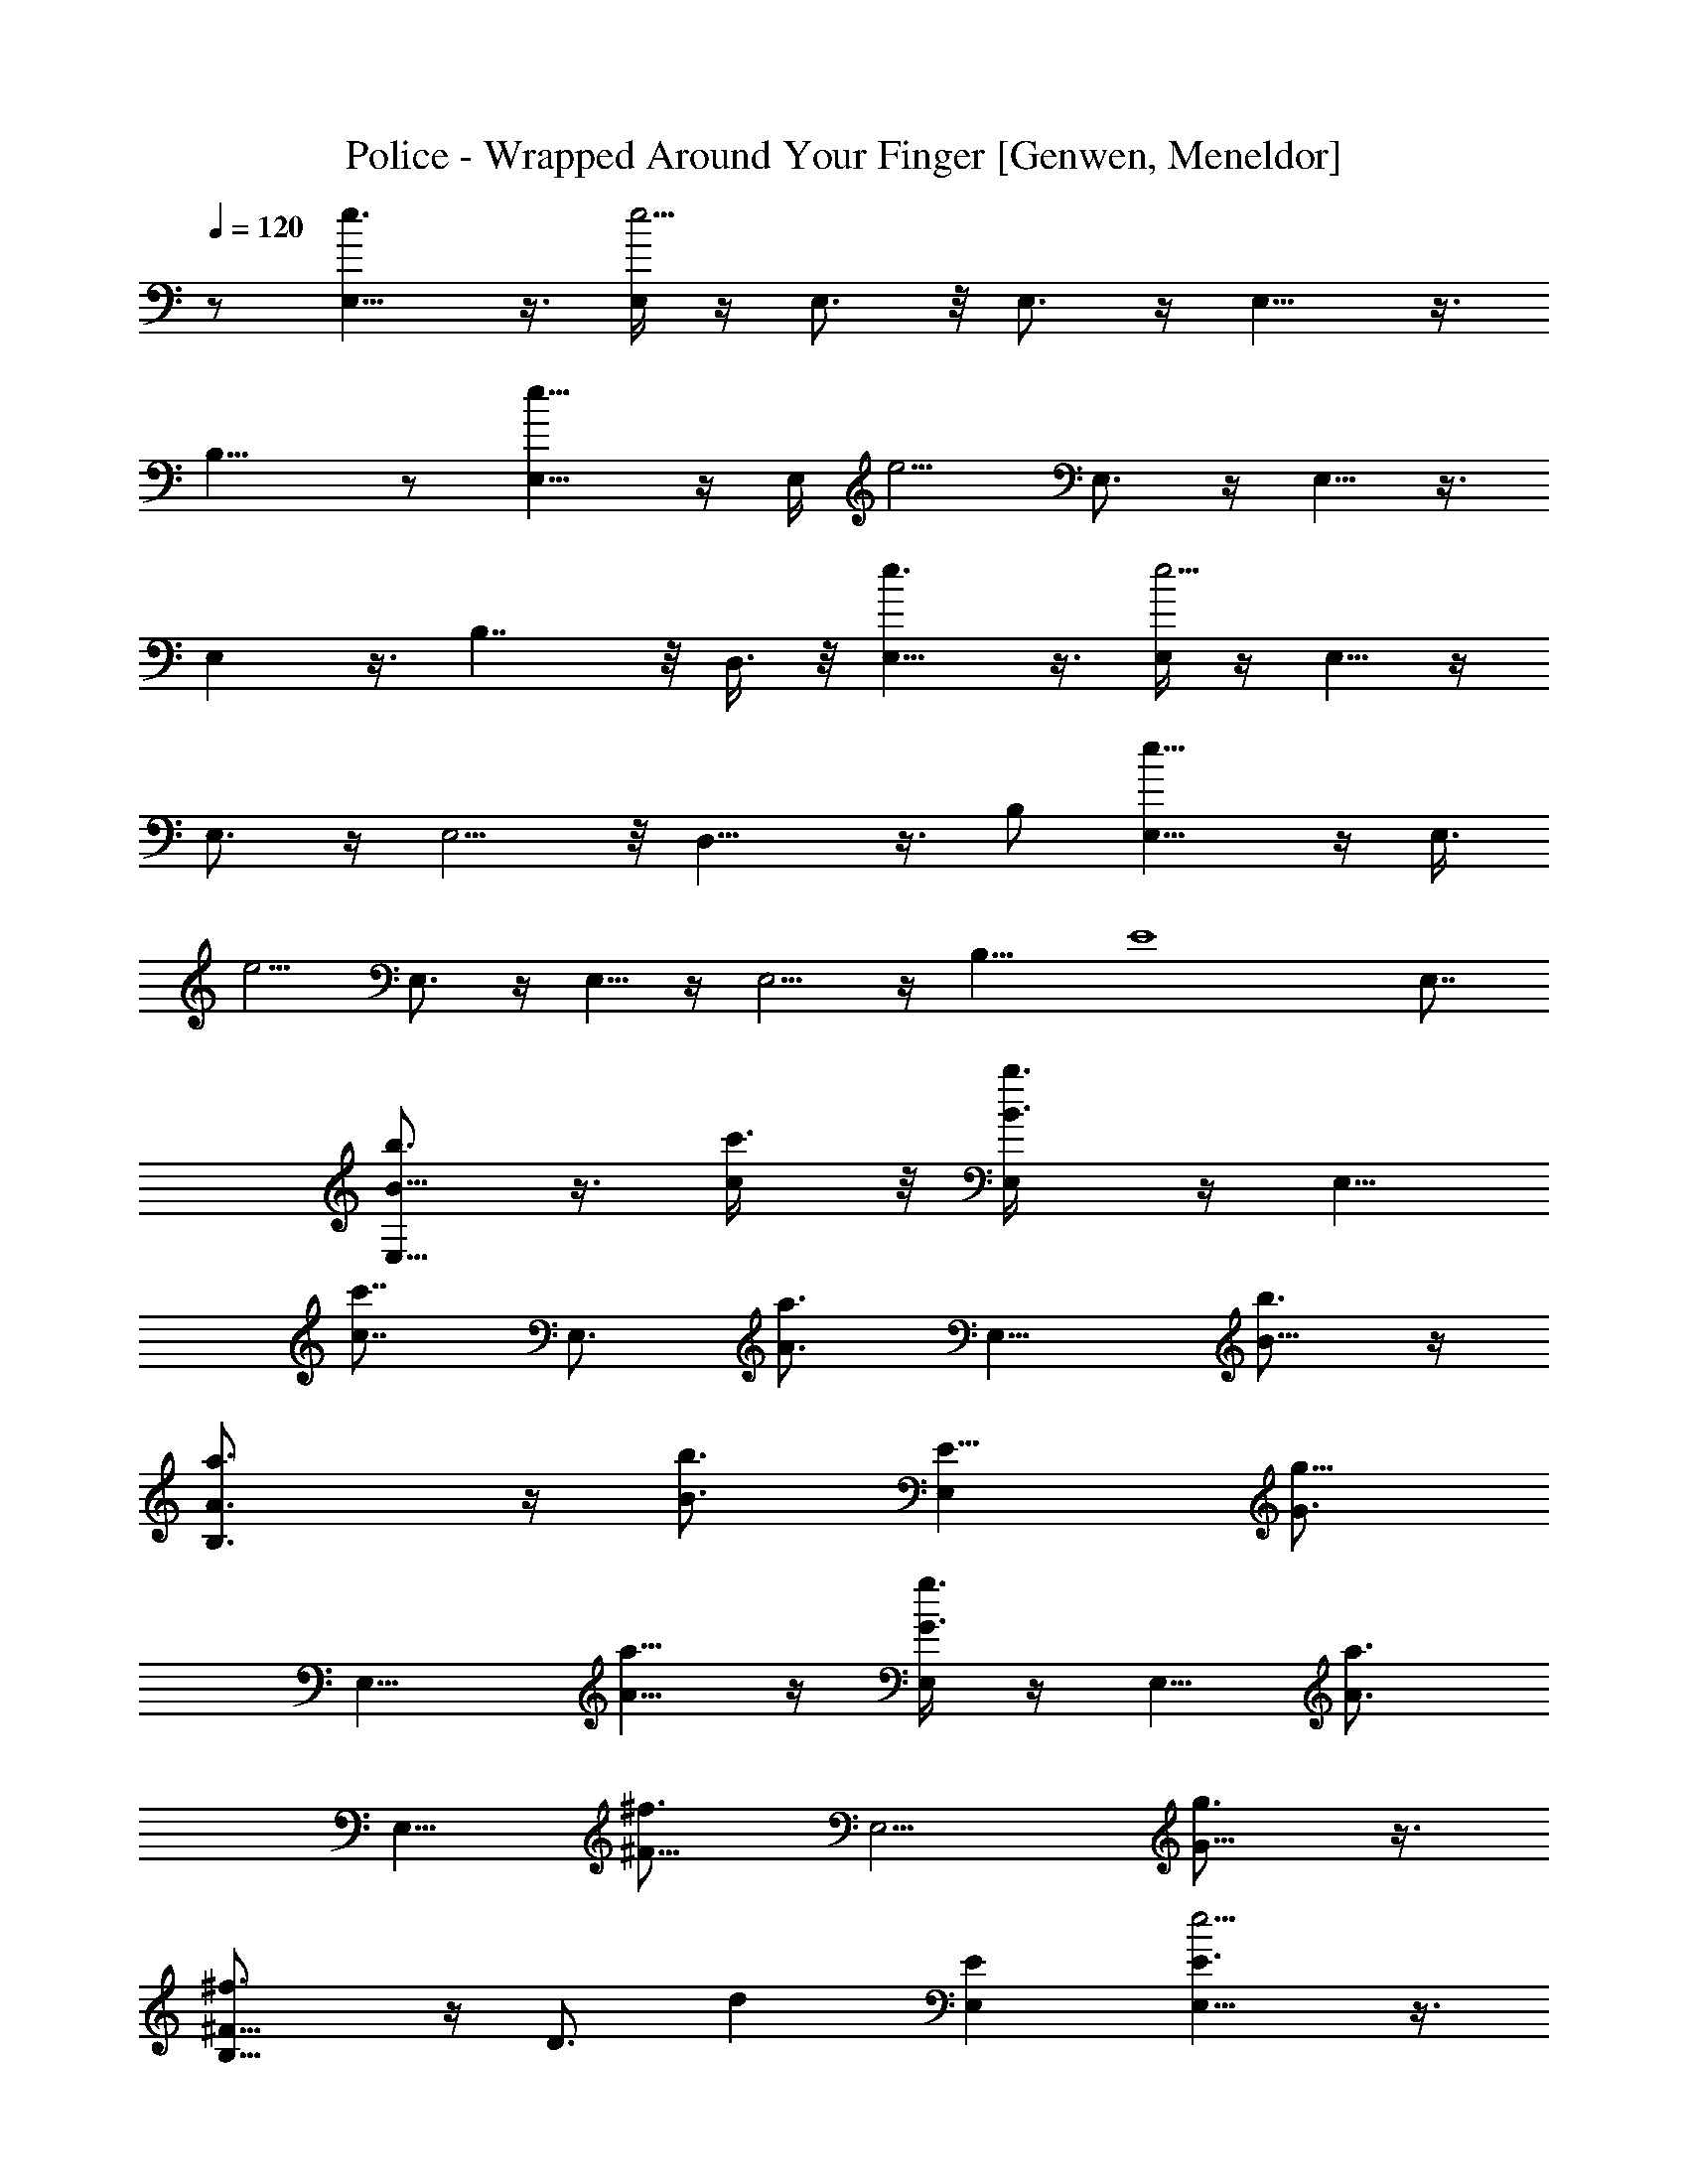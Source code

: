 X: 1
T: Police - Wrapped Around Your Finger [Genwen, Meneldor]
N: Prim Reapers, Meneldor
N: The One Ring
L: 1/4
Q: 120
K: C
z1/ [E,9/8e3/2] z3/8 [E,/4e5/4] z/4 E,3/4 z/8 E,3/4 z/4 E,9/8 z3/8
B,15/8 z/2 [E,9/8e11/8] z/4 [E,/4z/8] [e5/4z3/8] E,3/4 z/4 E,5/8 z3/8
E, z3/8 B,7/4 z/8 D,3/8 z/8 [E,9/8e3/2] z3/8 [E,/4e5/4] z/4 E,5/8 z/4
E,3/4 z/4 E,5/4 z/8 D,13/8 z3/8 B,/2 [e11/8E,9/8] z/4 [E,3/8z/8]
[e5/4z3/8] E,3/4 z/4 E,5/8 z/4 E,5/4 z/4 B,11/8 [E4z/8] E,7/8
[B5/8b3/4E,9/8] z3/8 [c/2c'3/8] z/8 [B3/4b3/4E,/4] z/4 [E,5/8z3/8]
[c7/8c'7/8z/2] [E,3/4z/2] [A3/4a3/4z/2] [E,9/8z/2] [B5/8b3/4] z/4
[B,3/2A3/4a3/4] z/4 [B3/4b3/4z/2] [E11/8E,z/2] [G3/4g5/8z/2]
[E,9/8z/2] [A5/8a5/8] z/4 [E,/4G3/4g3/4] z/4 [E,5/8z/2] [A3/4a3/4z/2]
[E,5/8z/2] [^F5/8^f3/4z3/8] [E,5/4z/2] [G5/8g3/4] z3/8
[B,11/8^F5/8^f3/4] z/4 [D3/4z/8] [dz3/8] [EE,] [e5/4E,9/8E3/2] z3/8
[E15/8E,/4e3/2] z/4 E,5/8 z/4 E,3/4 z/4 [E,9/8z/2] [E/4e/4] z/8
[G3/8g/2] z/8 [B,3/2^f3/4^F3/4] z/4 [G3/8g3/8] z/8 [E^F3/8^f3/8E,7/8]
z/8 [D3/8d/4] z/8 [e11/8z/8] [E,9/8E11/8] z/4 [E7/4E,/4e15/8] z/4
E,5/8 z/4 E,3/4 z/4 [E,5/4z] [G/2g/2] [B,11/8^f5/4^F11/8] z/8
[b5/8E,E7/2B7/8] z3/8 [E,5/4B/2b3/4] [B7/8z/2] [c/2c'3/8]
[B7/8b7/8z/8] [E,/4e7/8] z/8 E,3/8 z/8 [c7/8E,3/8c'3/4e] z/8 E,3/8
z/8 [E,/4A7/8a3/4] z/4 [E,z3/8] [A7/8B3/4b7/8] z/4
[B,3/2d7/4A3/4a3/4] z/4 [B3/4b5/8z/2] [E,7/8E31/8z3/8] [c5/8z/8]
[G5/8g5/8z3/8] [E,5/4z/8] [B5/4z3/8] [A3/4a3/4] z/4
[B13/8E,/4G3/4g3/4] z/4 [E,5/8z/2] [A5/8a3/4z/2] [E,5/8z3/8]
[^F3/4^f3/4z/2] [E,5/4z/2] [G5/8g3/4] z3/8 [B,5/8^F5/8^f3/4] z/4
[D5/8A,3/4d9/8] z3/8 A,3/8 z/8 [e5/4E,9/8E5/4B7/8] B/2 [E,3/8E2e] z/8
[E,3/4z/2] [e7/8z/2] [E,3/4z/2] [A7/8z/2] [E,9/8z3/8] A7/8 z/8
[B,13/8B15/8] z/4 [E,/2z/8] [E/2G/2z3/8] [E,9/8z/8] [E3z11/8]
[B,E,/4] z/4 E,5/8 z/4 E,5/8 z3/8 E,9/8 z/4 B,3/4 z/4 A,/4 z/4
[E,3/8E] z/8 A,/4 z/4 [E,9/8B3/4] z/8 B/2 [E,/4z/8] [e3/4z3/8]
[E,3/4z/2] [e7/8z/2] [E,5/8z3/8] [A7/8z5/8] [E,9/8z3/8] A7/8 z/8
[d7/4E,3/4E17/8] z/4 B,3/8 z/8 A,/4 z/8 [c/2B,3/8] z/8 [E,9/8z/8]
B5/4 z/8 [E,/8B15/8] z3/8 E,5/8 z/4 E,5/8 z3/8 E,9/8 z/4 [E,/2E5/2]
A,/2 B,3/8 z/8 E,3/8 z/8 D,/4 E,/8 z/8 [B3/4E,9/8] z/8 B/2 [E,/4e7/8]
z/4 [E,3/4z/2] [e7/8z/2] [E,5/8z/2] [A3/4z3/8] [E,7/8z/2] [A7/8z/2]
B,/4 z/4 [E,3/4E19/8B3/2] D,/4 [E,9/8z/2] [B11/8z7/8] [E,9/8z5/8]
[E9/8z3/4] E,/4 z/4 [E7/4E,3/4] z/4 E,3/4 z/4 E,5/4 z/8 D,7/4 z/4
D,3/8 [E,5/4B/2e3/2] B3/4 z/4 [e7/8E,/4] z/4 E,/4 z/8 [e7/8z/8] E,/4
z/8 E,3/8 z/8 [E,/4A7/8] z/4 [E,9/8z/2] A3/4 z/8 [d7/8z/8]
[B,11/8z7/8] [c7/8z/2] [E,E23/8z/2] [Bz/2] [e/2E,9/8] e [E,/4e5/4]
z/8 E,3/4 z/4 E,5/8 z3/8 [E,9/8z7/8] ^F,/8 [^F,11/8z3/8] [D/8B,3/4]
[G,17/4D5/2z7/8] A,5/8 z3/8 A,3/8 [E,9/8e3/2z/8] B3/8 z/8 B5/8 z/4
[E,/4e] z/4 [E,5/8z/2] [e3/4z3/8] [E,3/4z/2] [A3/4z/2] [E,5/4z/2]
A3/4 z/8 [d13/8z/8] B,13/8 z/8 [c5/8z/8] [E,/2E15/8] [e11/8E,9/8B5/4]
z/4 [E11/8E,3/8z/8] [e5/4z3/8] E,3/4 z/4 E,5/8 z/4 E,/8 [E,19/8z3/8]
^F,/8 [^F,/2z3/8] [G,37/8z/2] B,/8 [B,4z7/8] A,/4 z/8 [E,/2E9/4]
A,3/8 z/8 [e3/2E,5/4B/2] B7/8 z/8 [E,/4e] z/4 [E,3/4z/2] [e3/4z3/8]
[E,5/8z/2] [A7/8z/2] [E,5/4z/2] A3/4 z/8 [d7/4E,7/8E3] z/8 B,3/8 z/8
A,3/8 [c5/8z/8] B,3/8 z/8 [e11/8E,z/8] [B21/8z5/4] [E,/4z/8]
[e5/4z3/8] E,3/4 z/4 E,5/8 z/4 [E,9/8z] [^F,3/4z/2] [E,/2G,E]
[A,/2D17/8] [B,3/8G,15/8] [E,/2z/8] [E25/8^F,19/8z3/8] D,/4 E,/4
[B3/8e3/2E,9/8] z/8 B3/4 z/4 [E,/4e7/8] z/4 [E,5/8z3/8] [e7/8z/2]
[E,3/4z/2] [A3/4z/2] [E,3/4z3/8] [A3/4z/2] B,/4 z/4 [B11/8E,3/4E7/8]
D,/4 [E17/8E,5/4z/2] [B3/2z] [e11/8E,9/8z5/8] E3/4
[B,19/8G,19/8E19/8E,/4e5/4] z/4 E,3/4 z/4 E,5/8 z/4
[E,11/8G31/8E31/8B,17/8] z/8 [D,13/8z/2] [B15/8z11/8] D,/2
[B11/8G,3/2D11/8G11/8D,] z3/8 [D,3/8A/8^F19/8] [A9/4D15/8^F,15/8z3/8]
D,9/8 z3/8 [B/2D11/8G,11/8D,/4] z/4 [G7/8B7/8D,9/8]
[A3/2D/2^F,/2^F3/4] [DA,3/4D,3/8c/8] [c7/8z3/8] [D,5/4z/2]
[d5/4D11/8G,11/8B11/8z] D,/4 z/8 [B3/2B,3/2D,G11/8z/8] [C,9/8z3/8]
[G,5/8z/2] [D,/2z3/8] [G19/8z/8] [E19/8G,9/4E,27/8C27/8C,3/8] z/8
C,9/8 z/4 C,/4 z/4 [G15/4B11/8C,9/8B,3/4z/2] [G,5/8z/2] D,/2
[E9/4C,/4G,2E,2] z/4 C,5/8 z/4 C,/2 D,3/8 z/8
[G11/8B11/8G,11/8D11/8D,9/8] z/4 [A5/2^F5/2D,/4D2^F,2] z/4 D,9/8 z3/8
[D,/8B/2D11/8G,11/8] z3/8 [D,9/8G7/8B7/8] [^F/2A3/2D/2^F,/2]
[D,/8cDA,] z3/8 [D,9/8z/2] [D11/8G,11/8B11/8d11/8z7/8] D,/4 z/4
[B3/2C,9/8G3/2B,3/2D,z/2] [G,5/8z/2] D,/2
[C,/4E9/4C27/8E,27/8G,9/4G19/8] z/4 C,9/8 z/4 C,/8 z3/8
[G5/4B3/2C,9/8B,/2] [G,5/8z/2] D,3/8 [C,/4E5/2z/8] [E,7/4G,7/4z3/8]
C,5/4 z/4 C,/4 z/4 [B,9/8D15/4^F19/8A,7/2] z/4 B,/4 z/4 [B,9/8z/2]
[^F11/8z] B,/4 [B,4z/8] [C15/4E31/8A,31/8z/4] G29/8 [E,5/4e33/8]
[B3/8G3/8E3/8z/4] E,/4 z/4 [E,5/8G/4E3/8B/4] z3/8 [G3/8B3/8E3/8z/4]
[E,3/4z3/8] [G3/8E3/8B3/8] z/4 [E,9/8B3/8G3/8E3/8] z/8
[G,/2B,/2D,3/8] z/2 [B,3/2A,3/8^F,3/8] z/8 [^F,3/8A,/4] z/4
[D/4A,/4^F,3/8] z/4 [E,17/8^F,3/8D3/8A,3/8] z5/8
[B,21/8G,25/8D,25/8z5/4] [B3/8G/4E/4z/8] E,/4 z/4 [E,3/8G3/8E3/8B3/8]
z/8 [E,/4z/8] [G3/8B3/8E3/8] [E,5/8z/4] [G/2E/2B/2] z/8
[E,5/4B/2G/2E3/8] z/8 [G,3/8B,3/8D,3/8] z5/8 [A,/8B,19/8^F,/8] z3/8
[D/4^F,/4A,/4] z/8 [D/4A,3/8z/8] ^F,/8 z/4 [^F,3/8A,3/8D3/8] z/8
[E,7/4z/2] [B,3/2G,9/8D,5/4] z3/8 [E,/4B,/4G,/4D,/4] z/8 E,3/4 z/4
E,3/4 z/4 E,/2 [E,5/8B,/8G,/8] z3/4 [B,9/4E,/4G,/4] z3/4
[D/8^F,/8A,/8] z3/8 [A,3/4D3/4^F,3/4] z/4 [D,15/4G,15/4B,15/4E,] z/4
[B/4G/4E/4z/8] E,3/8 z/8 [E,5/8G3/8E3/8B3/8] z/4 [G3/8B3/8E3/8z/4]
[E,3/4z3/8] [G3/8E/2B3/8] z/4 [E,9/8B/2G/2E3/8] z/8 [B,3/8G,3/8D,/4]
z3/4 [B,11/8z/2] [D/4A,/8^F,/8] z3/8 [^F,/8A,/8D/4] z/4
[D5/8A,5/8^F,5/8E,] z3/8 [B,9/8D,9/8G,9/8B3/4] z/4 B3/8 z/8
[E,/4G,/8B,/8D,/8e3/4] z/4 [E,3/4z/2] [e7/8z/2] [E,3/4z/2] [A3/4z/2]
[E,9/8z3/8] [G,3/8B,3/8D,3/8z/8] A5/8 z/8 [d15/8z/8]
[B,3/2D,3/8A,/4^F,3/8] z/4 [A,3/8D,3/8^F,3/8] z/8 [^F,/4A,/4D/8] z3/8
[^F,3/8A,3/8D3/8] [c5/8z/2] [B,5/4G,5/4D,5/4z/4] B9/8 [B5/8G/4E/4z/8]
E,/4 z/4 [E,3/8G3/8E3/8B5/8] z/8 [E,/4z/8] [G3/8B3/8E3/8] [E,5/8z/4]
[G3/8E3/8B3/8] z/4 [E,5/4B/2G/2E3/8] z/8 [G,/2B,/2D,3/8] z5/8
[B,11/8z3/8] [^F,3/8z/8] A,/4 z/8 [D/4A,3/8^F,3/8] z/4
[^F,/2D3/8A,3/8] z5/8 [B,9/8D,9/8G,9/8B3/8] z/8 B3/4 z/8
[E,3/8e7/8G,/4B,/4D,/4] z/4 [E,3/4z/2] [e3/4z/2] [E,3/4z/2] [A3/4z/2]
[E,9/8z3/8] [A3/4G,3/8B,3/8D,3/8] z5/8 [B7/8B,13/8D,3/8A,/4^F,3/8]
z/4 [A,3/8D,3/8^F,3/8] z/8 [^F,/4A,/4D/8B3/4] z3/8 [^F,3/8A,3/8D3/8]
z/8 [E7/4z3/8] [B,5/4G,5/4D,5/4] z/8 [B/4G/4E5/8z/8] E,/4 z/4
[E,5/8G3/8E/2B3/8] z/4 [G3/8B3/8E3/8z/4] [E,5/8z3/8] [G3/8E3/8B3/8]
z/4 [E,9/8B/2G/2E3/8] z/8 [G,/2B,/2D,3/8] z/2 B,/8 [B,11/8z3/8]
[^F,3/8A,3/8] z/8 [D/4A,3/8^F,3/8] z/4 [^F,3/8D3/8A,3/8] z5/8
[B,9/8D,9/8G,9/8B3/8] z/8 B5/8 z/4 [E,/4G,/4B,/4D,/4e7/8] z/4
[E,3/4z/2] [e3/4z/2] [E,5/8z3/8] [A7/8z5/8] [E,9/8z3/8]
[A3/4G,3/8B,3/8D,3/8] z5/8 [d13/8D,/2A,/4^F,3/8] z/4
[A,3/8D,5/8^F,3/8] z/8 [^F,/8A,/8D/8] z/4 [^F,/2A,/2D/2] [c5/8z/2]
[B,5/4G,5/4D,5/4z/4] B [B/4G3/8E3/8] [E,/8B/2] z3/8 [E,/4G/4E/4B/2]
z/8 [E,3/8z/4] [G3/8B3/8E3/8z/4] [E,5/8z3/8] [G3/8E3/8B3/8] z/4
[E,9/8B3/8G3/8E3/8] z/8 [G,/2B,/2D,3/8] z/2 [B,3/2z/2] [A,/2^F,3/8]
z/8 [D/4A,/4^F,3/8] z/4 [^F,3/8D3/8A,3/8] z5/8 [B,9/8D,9/8G,9/8B3/8]
z/8 B5/8 z/4 [E,/4e3/4G,/4B,/4D,/4] z/4 [E,3/4z/2] [e3/4z/2]
[E,5/8z/2] [A3/4z3/8] [E,5/4z/2] [A3/4G,3/8B,3/8D,3/8] z5/8
[B3/4B,11/8D,3/8A,/4^F,3/8] z/4 [A,/4D,/4^F,/4] z/8
[^F,/4A,/4D/4G7/8] z/4 [^F,/2A,3/8D/2] z/8 [E7/4z/2]
[B,9/8G,9/8D,9/8] z/8 [B3/8G/8E/8] [B,/2G/2E/8E,/4] E3/8
[E,3/4G5/8E5/8B3/8G,7/4B,15/8] z/4 [G3/4B/2E3/4] z/4 [G/2E/2B3/8z/8]
E,/4 z/8 [E,z/8] [G15/8E15/4B,2B3/8D7/4] z E,/4 z/4
[E,7/8B15/8G15/8D7/4] z/2 E,/2 [D,B11/8G,11/8D11/8G11/8] z3/8
[D,3/8A19/8^F19/8D2^F,2] z/8 D,9/8 z3/8 [B3/8D11/8G,11/8D,/4] z/8
[GBz/8] [D,9/8z7/8] [A11/8D/2^F,/2^F3/4] [D7/8A,D,/4c/8] [c7/8z3/8]
[D,5/4z3/8] [d11/8z/8] [D11/8G,11/8B5/4z7/8] D,3/8 z/8
[B11/8B,11/8D,7/8G11/8C,9/8z/2] [G,5/8z3/8] [D,5/8z/2]
[G9/4E19/8G,9/4E,27/8C27/8z/8] C,/4 z/8 C,9/8 z3/8 C,/8 z/4
[G15/4B11/8z/8] [C,B,5/8z3/8] [G,5/8z/2] D,/2 [E9/4C,/4G,2E,2] z/4
C,9/8 z/4 ^C,3/8 z/8 [G11/8B11/8G,11/8D11/8D,9/8] z/4
[A19/8^F19/8D,/4D15/8^F,2] z/4 D,9/8 z/4 [D,/4z/8] [B3/8D11/8G,11/8]
[D,5/4GB3/4] z/4 [A11/8^F/2D/2^F,/2] [D,/8c7/8D7/8A,7/8] z3/8
[D,9/8z3/8] [D3/2G,3/2z/8] [B11/8d11/8z7/8] D,/4 z/4
[B3/8=C,9/8G/2B,11/8D,] z/8 [G7/8G,5/8z/2] D,3/8
[C,/4E9/4C27/8E,27/8G,9/4G19/8] z/4 C,9/8 z3/8 C,/8 z/4
[G5/4B3/2C,9/8B,5/8z/2] [G,5/8z/2] D,/2 [C,/8E19/8E,7/4G,7/4] z/4
C,5/4 z/4 C,/4 z/4 [B,9/8D15/8^F15/8A,7/2G15/8E15/8] z/4 B,/4 z/4
[B,9/8^F/2D15/8] [^F11/8z7/8] B,/4 z/8 B,/8
[C31/8A,15/4E31/8B,31/8z/4] G29/8 [E,5/4B,31/8E5/4e57/8G5/4g31/8]
[B3/8G5/8E5/8z/8] E,3/8 z/8 [E,3/4G5/8E5/8B3/8] z/4 [G5/8B3/8E5/8]
[E,5/8z/4] [G5/8E5/8B3/8] z/4 [E,5/4B/2G/2E3/8] z/8 [G,/2B,/2D,3/8]
z5/8 [B,11/8A,/4^F,/4] z/8 [^F,3/8z/8] A,/8 z/4 [D/4A,3/8^F,3/8] z/4
[E,17/8^F,3/8D3/8A,3/8] z/8 d/2 [B,17/4G,3D,3E5/4G5/4B5/4]
[B5/8G5/8E5/8z/8] E,/4 z/4 [E,3/8G5/8E5/8B5/8] z/8 [E,/4z/8]
[G5/8B5/8E5/8z3/8] [E,3/8z/4] [G5/8E5/8B5/8z/8] E,3/8 z/8
[E,B/2G/2E/2] [G,3/8B,3/8D,3/8] z/8 E,/2 [A,/8B,19/8^F,/8] z/4
[D/4z/8] [^F,/8A,/8] z/4 [D/4A,/4^F,/4] z/4 [^F,/4A,3/8D3/8] z3/4
[B,11/8G,9/8D,9/8G31/8E,11/8E31/8] z/4 [E,/2B,5/2G,/4D,/4] z/4 E,7/8
E, E,3/8 z/8 [E,3/8B,/4G,/4] z/4 A,3/8 [B,11/8E,/4z/8] G,/8 z3/4
[D/4^F,/4A,/4] z/4 [D,3/4A,3/4D3/4^F,3/4] z/4
[D,15/4G,15/4B,31/8E,11/8G5/4E5/4] [B/4G5/8E5/8z/8] E,/2
[E,7/8G5/8E5/8B3/8] z/4 [G5/8B3/8E5/8z/4] [E,z3/8] [G5/8E5/8B3/8] z/4
[E,9/8B/2G/2E3/8] z/8 [B,/4G,/4D,/4] z5/8 [B,19/8z/2] [D/4A,/4^F,/4]
z/4 [^F,/4A,/4D/4] z/4 [D5/8A,5/8^F,5/8] z3/8
[E,9/8B3/8B,29/8G15/4E15/4] z/8 B3/4 z/8 [e5/4E,3/8] z/8 [E,13/8z7/8]
e/2 A/2 [^F7/2A3/8D7/2B,9/8] z/8 A7/8 [B,3/8z/8] [d11/8z3/8] [B,5/4z]
c3/8 z/8 [B,/4B3/2] z/8 [C29/8G/8E/8] [C,9/8B,15/4E15/4G29/8] z/8
[e9/2z/8] C,/4 z/4 C,5/4 z/8 C,3/8 z/8 [A15/4D,9/8^F4D29/8] z/4 D,3/8
z/8 D,5/4 z/4 D,/4 z/8 [C/8B,31/8G/8E/8] [A,G15/4E15/4B3/8C31/8] B7/8
z/8 [A,/4e7/8] z/4 [A,9/8z/2] e3/4 z/8 [A,3/8A/2] z/8
[D15/4^F15/4A/2B,] [A13/4z7/8] [d5/4B,3/8] z/8 [B,5/4z7/8] c/2 z/8
[B,/4B7/4] z/8 [E11/8G31/8C7/2C,9/8B,31/8] z/4 [E5/2z/8] C,/4 z/4
C,9/8 z/4 C,3/8 z/8 [D,9/8D15/4A15/4^F15/4] z/4 D,/4 z/4 D,5/4 z/8
D,3/8 z/8 [E,5/4E/2e11/8B/2B,15/4G2] [E/2B7/8] [E/2z3/8] [e11/8z/8]
[E/2E,/4] z/4 [E3/8g7/4G15/8E,3/2] E/2 [e/2E/2] [E/2A/2]
[B,9/8E/4D15/8^F7/2A3/8^f7/4] z/4 [E/4A7/8] z/8 E3/8 z/8
[B,3/8E3/8d/2] z/8 [E/4D7/4d7/4B,5/4] z/4 E/4 z/4 [E/4c3/8] z/8
[B,3/8E/4z/8] [B7/8z3/8] [E/2C31/8C,5/4B,31/8G2e/2] [E/2e33/8] E/2
[C,/4E3/8] z/8 [E/2z/8] [G7/4g13/8C,9/8z3/8] E/2 E/2 [C,3/8E/2] z/8
[D,9/8E/4D15/8A15/4^F15/4^f7/4] z/4 E/4 z/8 E/4 z/4 [D,3/8E/4] z/4
[E/4d7/4D15/8D,9/8] z/4 E/4 z/4 E/4 z/8 [D,3/8E/4] z/4
[E/2C31/8B,31/8B3/8G2e3/2] z/8 [E/2B7/8] E/2 [A,/4E3/8e7/8] z/8
[E/2z/8] [G15/8g7/4A,z3/8] [E/2e7/8] E/2 [E/2A,/4A/2] z/4
[E/4^F15/4A3/8D15/8^f7/4B,] z/8 [A27/8E/4] z/4 E3/8 z/8 [d/2B,3/8E/4]
z/4 [B,9/8E/4D15/8d7/4] z/4 [c3/4E/4] z/4 E/4 z/8 [B,3/8E/4B2] z/4
[C,9/8E/2C61/8B,61/8G3/2e7/4] E/2 E/2 [C,/4E3/8G3] z/8 [C,5/4E/2e7/4]
E/2 E/2 [C,/4E/2] z/4 [C,9/8E3/8e13/8] E/2 E/2 [C,/4E/4d11/8] z/4
[C,9/8E/2e3/2] E3/8 [B3/4E/2] [C,3/8E/4] z/4 [B11/8G,3/2D3/2G11/8D,]
z/2 [D,/4A9/4^F9/4D15/8^F,15/8] z/4 D, z3/8 [B/2D11/8G,11/8D,/4] z/4
[G7/8B7/8D,9/8] [A3/2D/2^F,/2^F3/4] [DA,D,/4c] z/4 [D,5/4z/2]
[B5/4D11/8G,11/8G5/4z7/8] D,3/8 z/8 [B,3/2B3/2D,G3/2C,5/4z/2]
[G,5/8z/2] [D,/2z3/8] [E19/8z/8] [G,17/8E,13/4C13/4C,/4G19/8] z/4 C,
z3/8 C,/4 z/4 [B11/8C,9/8D5/8] z3/8 [G,5/8z/2] [D,5/8z/2]
[E9/4C,/4G,2E,2] z/4 C,5/8 z3/8 C,3/8 C,/4 ^C,/4
[G11/8B11/8G,3/2D11/8D,9/8] z/4 [^F5/2A/8D,/4]
[A19/8D15/8^F,15/8z3/8] D,9/8 z3/8 [D,/8B3/8D11/8G,11/8] z/4
[D,5/4GB] [^F/2A3/2D/2^F,/2] [D,/8c7/8DA,] z3/8 [D,9/8z/2]
[B11/8D11/8G,11/8G11/8z7/8] D,/4 z/4 [=C,9/8B3/2G3/2B,11/8D,z/2]
[G,5/8z/2] [D,/2z3/8] [C,/4E9/4C27/8E,/8] [E,13/4G,17/8G9/4z3/8]
C,5/4 z/4 C,/8 z/4 [G/8B3/2] [C,B,/2z3/8] [G,5/8z/2] D,/2
[C,/8E19/8E,7/4G,15/8] z3/8 C,9/8 z/4 C,/4 ^C,/4
[B11/8G,11/8D11/8G11/8D,] z3/8 [D,3/8A19/8^F19/8D2^F,2] z/8 D,9/8
z3/8 [B3/8D11/8G,11/8D,/4] z/8 [GBz/8] [D,9/8z7/8]
[A11/8D/2^F,/2^F3/4] [D7/8A,D,/4c] z/4 [D,5/4z3/8] [B11/8z/8]
[D11/8G,11/8G5/4z7/8] D,3/8 z/8 [B,11/8B3/2D,7/8G3/2=C,9/8z/2]
[G,5/8z3/8] [D,5/8z/2] [E19/8G,9/4E,27/8C27/8z/8] [C,/4G9/4] z/8
C,9/8 z3/8 C,/8 z/4 [B11/8G/8] [C,B,5/8z3/8] [G,5/8z/2] D,/2
[E9/4C,/4G,2E,2] z/4 [C,9/8z/2] [d5/4z7/8] C,3/8 z/8
[B,9/8D/2^F17/8A,7/2A11/4] [D7/8z3/8] d/2 [DB,/4] z/4 [d3/8B,9/8] z/8
[D7/8^F3/4z/2] d3/8 [B,/4D3/8] z/8 [B,31/8z/8]
[C15/4d3/8A,15/4E15/4z/4] [G29/8z/4] D/4 z/4 d3/8 z/8 D/8 z3/8 d3/8
D/4 z/4 d3/8 z/8 [d33/4z/2] [E,9/8G,31/8D,31/8] z/8 [B3/8G/4E/4z/8]
E,/4 z/4 [E,3/4G3/8E3/8B3/8] z/4 [G3/8B3/8E/2] [E,3/4z/4] [G/2E/2B/2]
z/8 [E,9/8B/2G/2E3/8] z/8 [G,5/8B,/2D,3/8] z5/8 [E,3/8A,/4^F,/4] z/4
[B,5/8^F,/4A,/8] z/4 [D/4A,3/8^F,3/8] z/4 [B,/8^F,/2D3/8A,3/8]
[B,7/8z3/8] D,/2 [B,17/4G,17/4D,3z/8] E9/8 [B3/8G/4E5/8z/8] E,/4 z/4
[E,3/8G3/8E5/8B3/8] z/8 [E,3/8z/8] [G3/8B3/8E5/8] [E,/2z/4]
[G3/8E5/8B3/8] z/4 [E,9/8B/2G/2E5/8] [G,3/8B,3/8D,3/8] z5/8
[E,3/8A,/8^F,/8] z/4 [D/4z/8] [^F,/8A,/8] z/4 [D/4A,/4B,3/2^F,/4] z/4
[^F,/4A,3/8D3/8E,/8] [E,7/8z3/8] [A,7/4z/2] [B,7/2G7/2E7/2e11/8z/4]
D,/8 z/8 E,7/8 [E,/2z/8] [e9/8z3/8] E,5/8 z/4 E,3/4 z/4 [E,5/4z]
[E3/8A,/2^F,/2z/4] D/4 E,3/8 z/8 [A,/2E/4^F,/2] [D/4z/8] B,/8
[B,11/8z3/8] [E,/8^F,/2A,/2E3/8] [E,17/8z/8] D/4 z/2 [B,11/8G7/2E7/2]
[E,/4B,17/8] z/4 E,3/8 z/8 E,/4 z/4 E,5/8 z/4 [E,5/4z/2] [A,5/8D5/8]
z3/8 [E,3/8D17/8A,15/8] z/2 B,/8 [B,11/8z3/8] [E,19/8z/2] [A,13/8z/2]
[B,11/8G7/2E7/2e11/8] [E,/2B,17/8e5/4] E,5/8 z/4 E,3/4 z/4 [E,5/4z/2]
[G,/4B,3/8] z5/8 [E,5/4z] [D/4A,/4^F,/4] z/4 [A,3/8^F,3/8D3/8D,3/8]
z/8 D,/4 [D,/4z/8] [G,3/2z/8] [D,5/4B,/8G7/2E7/2] B,5/4
[B,17/8G,15/8E,/4] z/4 E,/4 z/4 E,/4 z/8 E,3/8 z/8 E,3/8 z/8
[E,5/4z/2] [G,/4B,/4] z5/8 [E,11/8D,3/4A,/4^F,/8] z3/8 A,/2
[A,/8D/4^F,/8] z3/8 [D/2A,7/8^F,/2] [E,7/8z3/8] [D,11/8z/8]
[B,3/8G7/2E7/2B/2b5/8G,11/8] B,/8 [B,7/8z3/8] [c/2c'3/8] z/8
[B,17/8G,5/8B3/4b3/4E,/4] z/4 [E,5/8z/2] [c3/4c'3/4z3/8] [E,3/4z/2]
[A3/4a3/4z/2] [E,9/8z/2] [G,/4B,/4B5/8b3/4] z5/8
[E,/2A,/4^F,/8A3/4a3/4] z7/8 [A,/8D/4^F,/8B3/4b3/4] z3/8
[D/2A,/2^F,/2E] [G/2g5/8z3/8] [D,11/8z/8] [B,11/8G11/8E7/2G,5/4z3/8]
[A3/4a3/4] z/4 [B,17/8G,5/8E,/4G17/8g3/4] z/4 [E,5/8z3/8]
[A3/4a7/8z/2] [E,3/4z/2] [^F3/4^f3/4z/2] [E,9/8z/2]
[G,/4B,/4G5/8g3/4] z5/8 [B,A,/4^F,/8^F5/8] ^f5/8 z/4 [A,/8D/2^F,/8d]
z3/8 [D/2A,/2^F,/2E7/8] z3/8 [e11/8B,29/8G11/8E/8] E5/4 [B/4G5/8E/8]
[E/2E,/4e3/2] z/4 [G5/8E5/8B/4E,5/8] z3/8 [G5/8B3/8E5/8z/4]
[E,3/4z3/8] [G3/8E3/8B3/8] z/4 [E,9/8B3/8G3/8E3/8] z/8
[E/4G,/2B,/2D,3/8e/4] z/8 [G/2g/2] [B,3/2A,/4^F,/4^f3/4^F3/4] z/4
[^F,3/8A,/8] z3/8 [D/4A,/4^F,/4G3/8g3/8] z/4
[^F,3/8D3/8A,3/8E7/8^F3/8^f3/8] z/8 [D3/8d/4] z/8
[B,29/8G,25/8D,25/8e11/8G11/8E/8] E5/4 [B/4G5/8E/8] [E/2E,/4e7/4] z/4
[G5/8E5/8B/4E,5/8] z3/8 [G5/8B3/8E5/8z/4] [E,3/4z3/8] [G3/8E3/8B3/8]
z/4 [E,5/4B3/8G3/8E3/8] z/8 [G,3/8B,3/8D,3/8] z/8 [G/2g/2]
[A,/8B,5/4^F,/8^f11/8^F3/8] [D3/8z/4] [^F5/2z/8] [D/2^F,/4A,/4B] z/4
[D/2A,/4^F,/4] z/4 [^F,/4A,3/8D11/8b3/4B5/4] z3/4 [D,33/4G,/8]
[E,8G65/8E/4B,65/8^F,8G,8] E63/8 

